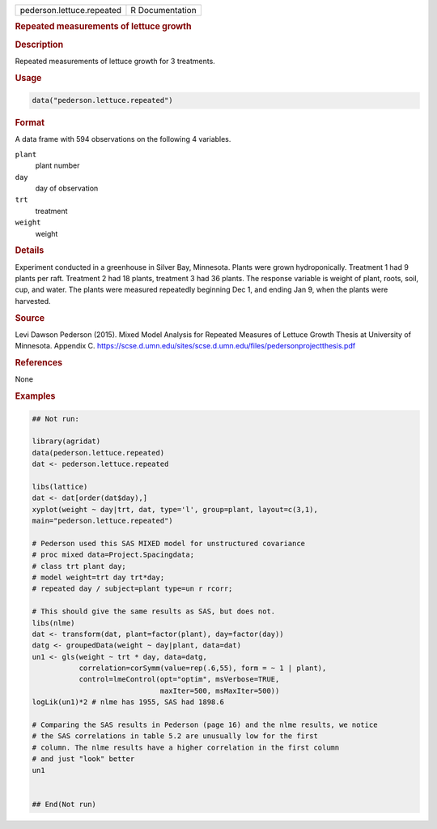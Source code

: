 .. container::

   .. container::

      ========================= ===============
      pederson.lettuce.repeated R Documentation
      ========================= ===============

      .. rubric:: Repeated measurements of lettuce growth
         :name: repeated-measurements-of-lettuce-growth

      .. rubric:: Description
         :name: description

      Repeated measurements of lettuce growth for 3 treatments.

      .. rubric:: Usage
         :name: usage

      .. code:: R

         data("pederson.lettuce.repeated")

      .. rubric:: Format
         :name: format

      A data frame with 594 observations on the following 4 variables.

      ``plant``
         plant number

      ``day``
         day of observation

      ``trt``
         treatment

      ``weight``
         weight

      .. rubric:: Details
         :name: details

      Experiment conducted in a greenhouse in Silver Bay, Minnesota.
      Plants were grown hydroponically. Treatment 1 had 9 plants per
      raft. Treatment 2 had 18 plants, treatment 3 had 36 plants. The
      response variable is weight of plant, roots, soil, cup, and water.
      The plants were measured repeatedly beginning Dec 1, and ending
      Jan 9, when the plants were harvested.

      .. rubric:: Source
         :name: source

      Levi Dawson Pederson (2015). Mixed Model Analysis for Repeated
      Measures of Lettuce Growth Thesis at University of Minnesota.
      Appendix C.
      https://scse.d.umn.edu/sites/scse.d.umn.edu/files/pedersonprojectthesis.pdf

      .. rubric:: References
         :name: references

      None

      .. rubric:: Examples
         :name: examples

      .. code:: R

         ## Not run: 

         library(agridat)
         data(pederson.lettuce.repeated)
         dat <- pederson.lettuce.repeated

         libs(lattice)
         dat <- dat[order(dat$day),]
         xyplot(weight ~ day|trt, dat, type='l', group=plant, layout=c(3,1),
         main="pederson.lettuce.repeated")

         # Pederson used this SAS MIXED model for unstructured covariance
         # proc mixed data=Project.Spacingdata; 
         # class trt plant day; 
         # model weight=trt day trt*day; 
         # repeated day / subject=plant type=un r rcorr;   

         # This should give the same results as SAS, but does not.
         libs(nlme)
         dat <- transform(dat, plant=factor(plant), day=factor(day))
         datg <- groupedData(weight ~ day|plant, data=dat)
         un1 <- gls(weight ~ trt * day, data=datg,
                    correlation=corSymm(value=rep(.6,55), form = ~ 1 | plant),
                    control=lmeControl(opt="optim", msVerbose=TRUE,
                                       maxIter=500, msMaxIter=500))
         logLik(un1)*2 # nlme has 1955, SAS had 1898.6

         # Comparing the SAS results in Pederson (page 16) and the nlme results, we notice
         # the SAS correlations in table 5.2 are unusually low for the first
         # column. The nlme results have a higher correlation in the first column
         # and just "look" better
         un1


         ## End(Not run)
